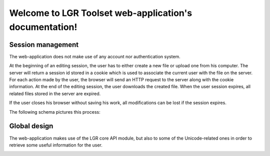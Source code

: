 Welcome to LGR Toolset web-application's documentation!
=======================================================

Session management
------------------

The web-application does not make use of any account nor authentication system.

At the beginning of an editing session, the user has to either create a new file
or upload one from his computer.
The server will return a session id stored in a cookie which is used
to associate the current user with the file on the server.
For each action made by the user, the browser will send an HTTP request
to the server along with the cookie information.
At the end of the editing session, the user downloads the created file.
When the user session expires, all related files stored
in the server are expired.


If the user closes his browser without saving his work,
all modifications can be lost if the session expires.

The following schema pictures this process:

.. image:: _static/sequence_diagram.*

Global design
-------------

The web-application makes use of the LGR core API module,
but also to some of the Unicode-related ones in order to retrieve
some useful information for the user.


.. image:: _static/global_design.*
